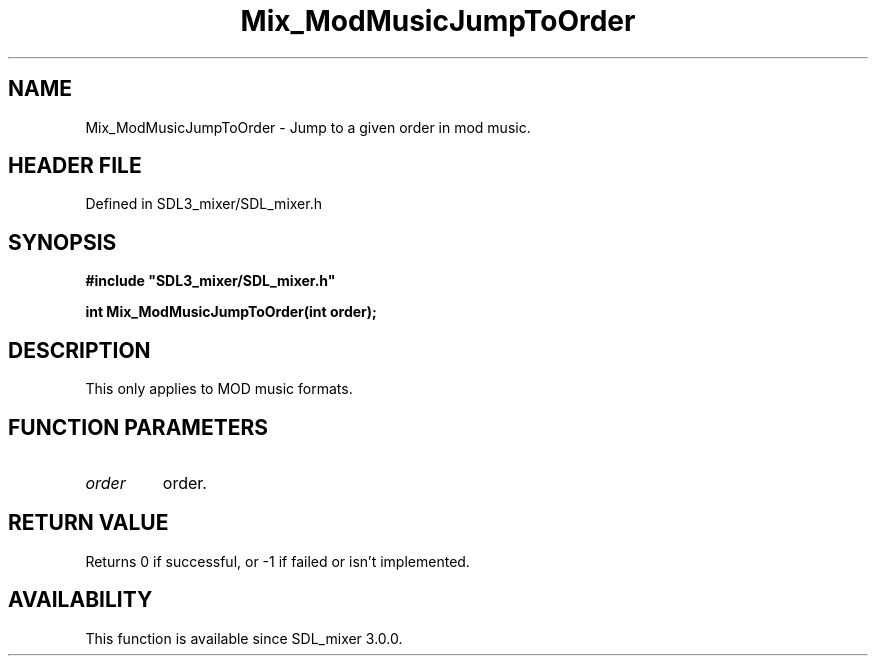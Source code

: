 .\" This manpage content is licensed under Creative Commons
.\"  Attribution 4.0 International (CC BY 4.0)
.\"   https://creativecommons.org/licenses/by/4.0/
.\" This manpage was generated from SDL_mixer's wiki page for Mix_ModMusicJumpToOrder:
.\"   https://wiki.libsdl.org/SDL_mixer/Mix_ModMusicJumpToOrder
.\" Generated with SDL/build-scripts/wikiheaders.pl
.\"  revision 3.0.0-no-vcs
.\" Please report issues in this manpage's content at:
.\"   https://github.com/libsdl-org/sdlwiki/issues/new
.\" Please report issues in the generation of this manpage from the wiki at:
.\"   https://github.com/libsdl-org/SDL/issues/new?title=Misgenerated%20manpage%20for%20Mix_ModMusicJumpToOrder
.\" SDL_mixer can be found at https://libsdl.org/projects/SDL_mixer
.de URL
\$2 \(laURL: \$1 \(ra\$3
..
.if \n[.g] .mso www.tmac
.TH Mix_ModMusicJumpToOrder 3 "SDL_mixer 3.0.0" "SDL_mixer" "SDL_mixer3 FUNCTIONS"
.SH NAME
Mix_ModMusicJumpToOrder \- Jump to a given order in mod music\[char46]
.SH HEADER FILE
Defined in SDL3_mixer/SDL_mixer\[char46]h

.SH SYNOPSIS
.nf
.B #include \(dqSDL3_mixer/SDL_mixer.h\(dq
.PP
.BI "int Mix_ModMusicJumpToOrder(int order);
.fi
.SH DESCRIPTION
This only applies to MOD music formats\[char46]

.SH FUNCTION PARAMETERS
.TP
.I order
order\[char46]
.SH RETURN VALUE
Returns 0 if successful, or -1 if failed or isn't implemented\[char46]

.SH AVAILABILITY
This function is available since SDL_mixer 3\[char46]0\[char46]0\[char46]

